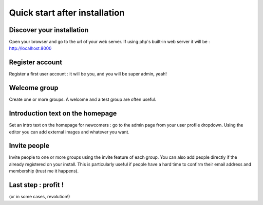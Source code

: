 Quick start after installation
==============================


Discover your installation
--------------------------
Open your browser and go to the url of your web server. If using php's built-in web server it will be : http://localhost:8000

Register account
----------------
Register a first user account : it will be you, and you will be super admin, yeah!

Welcome group
-------------
Create one or more groups. A welcome and a test group are often useful.

Introduction text on the homepage
---------------------------------
Set an intro text on the homepage for newcomers : go to the admin page from your user profile dropdown.
Using the editor you can add external images and whatever you want.

Invite people
-------------
Invite people to one or more groups using the invite feature of each group. You can also add people directly if the already registered on your install. This is particularly useful if people have a hard time to confirm their email address and membership (trust me it happens).

Last step : profit !
--------------------
(or in some cases, revolution!)
